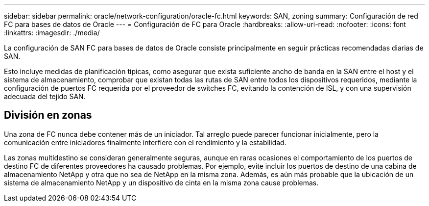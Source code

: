 ---
sidebar: sidebar 
permalink: oracle/network-configuration/oracle-fc.html 
keywords: SAN, zoning 
summary: Configuración de red FC para bases de datos de Oracle 
---
= Configuración de FC para Oracle
:hardbreaks:
:allow-uri-read: 
:nofooter: 
:icons: font
:linkattrs: 
:imagesdir: ./media/


[role="lead"]
La configuración de SAN FC para bases de datos de Oracle consiste principalmente en seguir prácticas recomendadas diarias de SAN.

Esto incluye medidas de planificación típicas, como asegurar que exista suficiente ancho de banda en la SAN entre el host y el sistema de almacenamiento, comprobar que existan todas las rutas de SAN entre todos los dispositivos requeridos, mediante la configuración de puertos FC requerida por el proveedor de switches FC, evitando la contención de ISL, y con una supervisión adecuada del tejido SAN.



== División en zonas

Una zona de FC nunca debe contener más de un iniciador. Tal arreglo puede parecer funcionar inicialmente, pero la comunicación entre iniciadores finalmente interfiere con el rendimiento y la estabilidad.

Las zonas multidestino se consideran generalmente seguras, aunque en raras ocasiones el comportamiento de los puertos de destino FC de diferentes proveedores ha causado problemas. Por ejemplo, evite incluir los puertos de destino de una cabina de almacenamiento NetApp y otra que no sea de NetApp en la misma zona. Además, es aún más probable que la ubicación de un sistema de almacenamiento NetApp y un dispositivo de cinta en la misma zona cause problemas.
